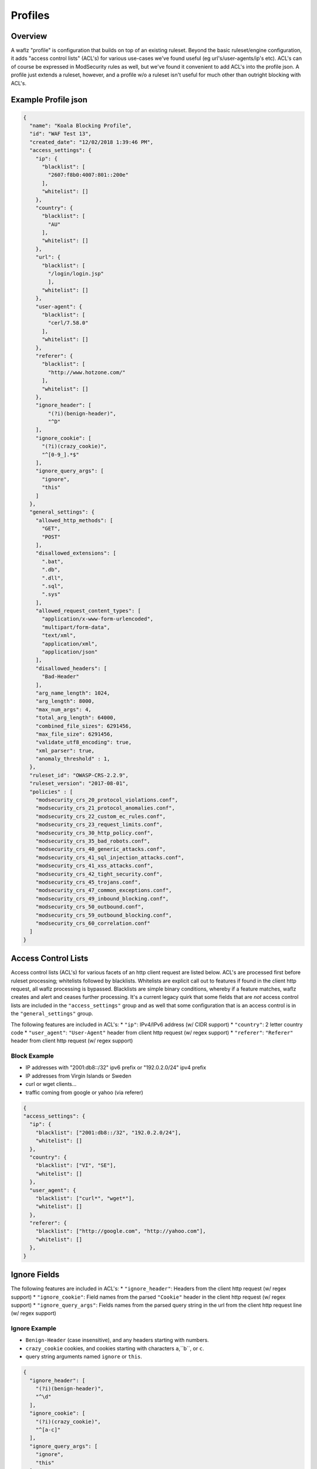 Profiles
========

Overview
--------
A waflz "profile" is configuration that builds on top of an existing ruleset.  Beyond the basic ruleset/engine configuration, it adds "access control lists" (ACL's) for various use-cases we've found useful (eg url's/user-agents/ip's etc).  ACL's can of course be expressed in ModSecurity rules as well, but we've found it convenient to add ACL's into the profile json.  A profile just extends a ruleset, however, and a profile w/o a ruleset isn't useful for much other than outright blocking with ACL's.

Example Profile json
--------------------

.. code-block:: json

    {
      "name": "Koala Blocking Profile",
      "id": "WAF Test 13",
      "created_date": "12/02/2018 1:39:46 PM",
      "access_settings": {
        "ip": {
          "blacklist": [
            "2607:f8b0:4007:801::200e"
          ],
          "whitelist": []
        },
        "country": {
          "blacklist": [
            "AU"
          ],
          "whitelist": []
        },
        "url": {
          "blacklist": [
            "/login/login.jsp"
            ],
          "whitelist": []
        },
        "user-agent": {
          "blacklist": [
            "cerl/7.58.0"
          ],
          "whitelist": []
        },
        "referer": {
          "blacklist": [
            "http://www.hotzone.com/"
          ],
          "whitelist": []
        },
        "ignore_header": [
            "(?i)(benign-header)",
            "^D"
        ],
        "ignore_cookie": [
          "(?i)(crazy_cookie)",
          "^[0-9_].*$"
        ],
        "ignore_query_args": [
          "ignore",
          "this"
        ]
      },
      "general_settings": {
        "allowed_http_methods": [
          "GET",
          "POST"
        ],
        "disallowed_extensions": [
          ".bat",
          ".db",
          ".dll",
          ".sql",
          ".sys"
        ],
        "allowed_request_content_types": [
          "application/x-www-form-urlencoded",
          "multipart/form-data",
          "text/xml",
          "application/xml",
          "application/json"
        ],
        "disallowed_headers": [
          "Bad-Header"
        ],
        "arg_name_length": 1024,
        "arg_length": 8000,
        "max_num_args": 4,
        "total_arg_length": 64000,
        "combined_file_sizes": 6291456,
        "max_file_size": 6291456,
        "validate_utf8_encoding": true,
        "xml_parser": true,
        "anomaly_threshold" : 1,
      },
      "ruleset_id": "OWASP-CRS-2.2.9",
      "ruleset_version": "2017-08-01",
      "policies" : [
        "modsecurity_crs_20_protocol_violations.conf",
        "modsecurity_crs_21_protocol_anomalies.conf",
        "modsecurity_crs_22_custom_ec_rules.conf",
        "modsecurity_crs_23_request_limits.conf",
        "modsecurity_crs_30_http_policy.conf",
        "modsecurity_crs_35_bad_robots.conf",
        "modsecurity_crs_40_generic_attacks.conf",
        "modsecurity_crs_41_sql_injection_attacks.conf",
        "modsecurity_crs_41_xss_attacks.conf",
        "modsecurity_crs_42_tight_security.conf",
        "modsecurity_crs_45_trojans.conf",
        "modsecurity_crs_47_common_exceptions.conf",
        "modsecurity_crs_49_inbound_blocking.conf",
        "modsecurity_crs_50_outbound.conf",
        "modsecurity_crs_59_outbound_blocking.conf",
        "modsecurity_crs_60_correlation.conf"
      ]
    }


.. _profiles-acls:

Access Control Lists
--------------------
Access control lists (ACL's) for various facets of an http client request are listed below.  ACL's are processed first before ruleset processing; whitelists followed by blacklists.  Whitelists are explicit call out to features if found in the client http request, all waflz processing is bypassed.  Blacklists are simple binary conditions, whereby if a feature matches, waflz creates and alert and ceases further processing.  It's a current legacy quirk that some fields that are *not* access control lists are included in the ``"access_settings"`` group and as well that some configuration that is an access control is in the ``"general_settings"`` group.

The following features are included in ACL's:
* ``"ip"``: IPv4/IPv6 address (w/ CIDR support)
* ``"country"``: 2 letter country code
* ``"user_agent"``: ``"User-Agent"`` header from client http request (w/ regex support)
* ``"referer"``: ``"Referer"`` header from client http request (w/ regex support)

Block Example
^^^^^^^^^^^^^

* IP addresses with "2001:db8::/32" ipv6 prefix or "192.0.2.0/24" ipv4 prefix
* IP addresses from Virgin Islands or Sweden
* curl or wget clients...
* traffic coming from google or yahoo (via referer)

.. code-block:: json

    {
    "access_settings": {
      "ip": {
        "blacklist": ["2001:db8::/32", "192.0.2.0/24"],
        "whitelist": []
      },
      "country": {
        "blacklist": ["VI", "SE"],
        "whitelist": []
      },
      "user_agent": {
        "blacklist": ["curl*", "wget*"],
        "whitelist": []
      },
      "referer": {
        "blacklist": ["http://google.com", "http://yahoo.com"],
        "whitelist": []
      },
    }

Ignore Fields
-------------

The following features are included in ACL's:
* ``"ignore_header"``: Headers from the client http request (w/ regex support)
* ``"ignore_cookie"``: Field names from the parsed ``"Cookie"`` header in the client http request (w/ regex support)
* ``"ignore_query_args"``: Fields names from the parsed query string in the url from the client http request line (w/ regex support)

Ignore Example
^^^^^^^^^^^^^^

* ``Benign-Header`` (case insensitive), and any headers starting with numbers.
* ``crazy_cookie`` cookies, and cookies starting with characters ``a``,``b``, or ``c``.
* query string arguments named ``ignore`` or ``this``.

.. code-block:: json

    {
      "ignore_header": [
        "(?i)(benign-header)",
        "^\d"
      ],
      "ignore_cookie": [
        "(?i)(crazy_cookie)",
        "^[a-c]"
      ],
      "ignore_query_args": [
        "ignore",
        "this"
      ]
    }


General Settings
----------------


Allowed Settings
^^^^^^^^^^^^^^^^

.. code-block:: json

    {
      "allowed_http_methods": [
        "GET",
        "POST"
      ],
      "disallowed_extensions": [
        ".bat",
        ".db",
        ".dll",
        ".sql",
        ".sys"
      ],
      "allowed_request_content_types": [
        "application/x-www-form-urlencoded",
        "multipart/form-data",
        "text/xml",
        "application/xml",
        "application/json"
      ],
      "disallowed_headers": [
        "Bad-Header"
      ]
    }

Anomaly Settings
^^^^^^^^^^^^^^^^^

.. code-block:: json

    "anomaly_threshold" : 1

WAF Ruleset
-----------
Specify the WAF ruleset and "version" to use.

Ruleset Configuration
^^^^^^^^^^^^^^^^^^^^^
It's been useful to have a top level directory of rulesets that were versioned (usually by date), so 
**waflz** expects the WAF ruleset directory containing ModSecurity rule files organized as: ``<"ruleset_id">/version/<"ruleset_version">/...``

So in the example below if

.. code-block:: json

    {
      "ruleset_id": "OWASP-CRS-2.2.9",
      "ruleset_version": "2017-08-01",
    }

The contents of ruleset directory would look like:

.. code-block:: sh

  OWASP-CRS-2.2.9/
    version/
      2017-08-01/
        modsecurity_crs_20_protocol_violations.conf
        ...

Policy Configuration
^^^^^^^^^^^^^^^^^^^^
Within a given ruleset/version directory, the policies to be included are specified in the ``"policies"`` array.  

.. code-block:: json

    {
      "policies" : [
        "modsecurity_crs_20_protocol_violations.conf",
        "modsecurity_crs_21_protocol_anomalies.conf",
        "modsecurity_crs_22_custom_ec_rules.conf",
        "modsecurity_crs_23_request_limits.conf",
        "modsecurity_crs_30_http_policy.conf",
        "modsecurity_crs_35_bad_robots.conf",
        "modsecurity_crs_40_generic_attacks.conf",
        "modsecurity_crs_41_sql_injection_attacks.conf",
        "modsecurity_crs_41_xss_attacks.conf",
        "modsecurity_crs_42_tight_security.conf",
        "modsecurity_crs_45_trojans.conf",
        "modsecurity_crs_47_common_exceptions.conf",
        "modsecurity_crs_49_inbound_blocking.conf",
        "modsecurity_crs_60_correlation.conf"
      ]
    }

